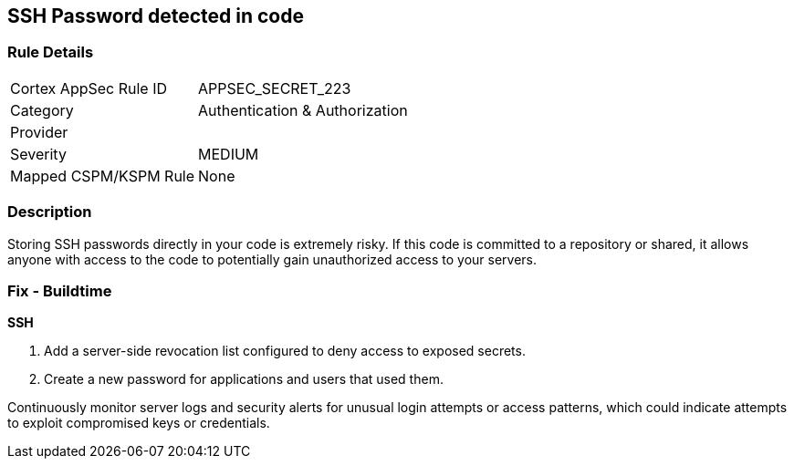 == SSH Password detected in code


=== Rule Details

[cols="1,2"]
|===
|Cortex AppSec Rule ID |APPSEC_SECRET_223
|Category |Authentication & Authorization
|Provider |
|Severity |MEDIUM
|Mapped CSPM/KSPM Rule |None
|===


=== Description

Storing SSH passwords directly in your code is extremely risky. If this code is committed to a repository or shared, it allows anyone with access to the code to potentially gain unauthorized access to your servers. 

=== Fix - Buildtime

*SSH*

1. Add a server-side revocation list configured to deny access to exposed secrets.
2. Create a new password for applications and users that used them.

Continuously monitor server logs and security alerts for unusual login attempts or access patterns, which could indicate attempts to exploit compromised keys or credentials.
